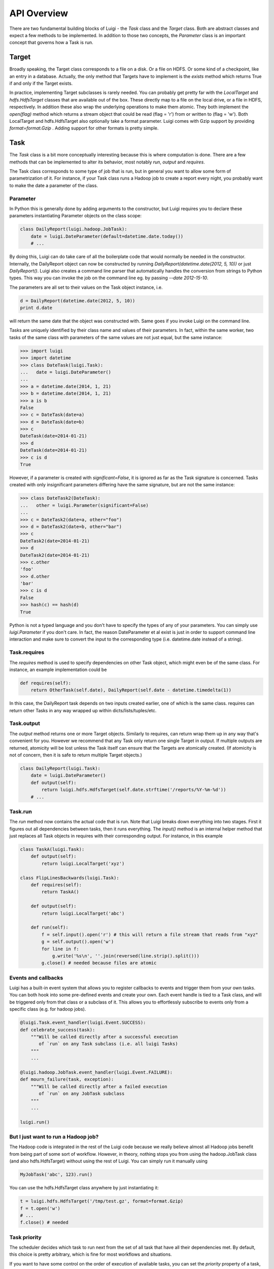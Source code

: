 API Overview
------------

There are two fundamental building blocks of Luigi - the *Task* class
and the *Target* class. Both are abstract classes and expect a few
methods to be implemented. In addition to those two concepts, the
*Parameter* class is an important concept that governs how a Task is
run.

Target
~~~~~~

Broadly speaking, the Target class corresponds to a file on a disk. Or a
file on HDFS. Or some kind of a checkpoint, like an entry in a database.
Actually, the only method that Targets have to implement is the *exists*
method which returns True if and only if the Target exists.

In practice, implementing Target subclasses is rarely needed. You can
probably get pretty far with the *LocalTarget* and *hdfs.HdfsTarget*
classes that are available out of the box. These directly map to a file
on the local drive, or a file in HDFS, respectively. In addition these
also wrap the underlying operations to make them atomic. They both
implement the *open(flag)* method which returns a stream object that
could be read (flag = 'r') from or written to (flag = 'w'). Both
LocalTarget and hdfs.HdfsTarget also optionally take a format parameter.
Luigi comes with Gzip support by providing *format=format.Gzip* . Adding
support for other formats is pretty simple.

Task
~~~~

The *Task* class is a bit more conceptually interesting because this is
where computation is done. There are a few methods that can be
implemented to alter its behavior, most notably *run*, *output* and
*requires*.

The Task class corresponds to some type of job that is run, but in
general you want to allow some form of parametrization of it. For
instance, if your Task class runs a Hadoop job to create a report every
night, you probably want to make the date a parameter of the class.

Parameter
^^^^^^^^^

In Python this is generally done by adding arguments to the constructor,
but Luigi requires you to declare these parameters instantiating
Parameter objects on the class scope:

.. code:: python

    class DailyReport(luigi.hadoop.JobTask):
        date = luigi.DateParameter(default=datetime.date.today())
        # ...

By doing this, Luigi can do take care of all the boilerplate code that
would normally be needed in the constructor. Internally, the DailyReport
object can now be constructed by running
*DailyReport(datetime.date(2012, 5, 10))* or just *DailyReport()*. Luigi
also creates a command line parser that automatically handles the
conversion from strings to Python types. This way you can invoke the job
on the command line eg. by passing *--date 2012-15-10*.

The parameters are all set to their values on the Task object instance,
i.e.

.. code:: python

    d = DailyReport(datetime.date(2012, 5, 10))
    print d.date

will return the same date that the object was constructed with. Same
goes if you invoke Luigi on the command line.

Tasks are uniquely identified by their class name and values of their
parameters. In fact, within the same worker, two tasks of the same class
with parameters of the same values are not just equal, but the same
instance:

.. code:: python

    >>> import luigi
    >>> import datetime
    >>> class DateTask(luigi.Task):
    ...   date = luigi.DateParameter()
    ... 
    >>> a = datetime.date(2014, 1, 21)
    >>> b = datetime.date(2014, 1, 21)
    >>> a is b
    False
    >>> c = DateTask(date=a)
    >>> d = DateTask(date=b)
    >>> c
    DateTask(date=2014-01-21)
    >>> d
    DateTask(date=2014-01-21)
    >>> c is d
    True

However, if a parameter is created with *significant=False*, it is
ignored as far as the Task signature is concerned. Tasks created with
only insignificant parameters differing have the same signature, but are
not the same instance:

.. code:: python

    >>> class DateTask2(DateTask):
    ...   other = luigi.Parameter(significant=False)
    ... 
    >>> c = DateTask2(date=a, other="foo")
    >>> d = DateTask2(date=b, other="bar")
    >>> c
    DateTask2(date=2014-01-21)
    >>> d
    DateTask2(date=2014-01-21)
    >>> c.other
    'foo'
    >>> d.other
    'bar'
    >>> c is d
    False
    >>> hash(c) == hash(d)
    True

Python is not a typed language and you don't have to specify the types
of any of your parameters. You can simply use *luigi.Parameter* if you
don't care. In fact, the reason DateParameter et al exist is just in
order to support command line interaction and make sure to convert the
input to the corresponding type (i.e. datetime.date instead of a
string).

Task.requires
^^^^^^^^^^^^^

The *requires* method is used to specify dependencies on other Task
object, which might even be of the same class. For instance, an example
implementation could be

.. code:: python

    def requires(self):
        return OtherTask(self.date), DailyReport(self.date - datetime.timedelta(1))

In this case, the DailyReport task depends on two inputs created
earlier, one of which is the same class. requires can return other Tasks
in any way wrapped up within dicts/lists/tuples/etc.

Task.output
^^^^^^^^^^^

The *output* method returns one or more Target objects. Similarly to
requires, can return wrap them up in any way that's convenient for you.
However we recommend that any Task only return one single Target in
output. If multiple outputs are returned, atomicity will be lost unless
the Task itself can ensure that the Targets are atomically created. (If
atomicity is not of concern, then it is safe to return multiple Target
objects.)

.. code:: python

    class DailyReport(luigi.Task):
        date = luigi.DateParameter()
        def output(self):
            return luigi.hdfs.HdfsTarget(self.date.strftime('/reports/%Y-%m-%d'))
        # ...

Task.run
^^^^^^^^

The *run* method now contains the actual code that is run. Note that
Luigi breaks down everything into two stages. First it figures out all
dependencies between tasks, then it runs everything. The *input()*
method is an internal helper method that just replaces all Task objects
in requires with their corresponding output. For instance, in this
example

.. code:: python

    class TaskA(luigi.Task):
        def output(self):
            return luigi.LocalTarget('xyz')

    class FlipLinesBackwards(luigi.Task):
        def requires(self):
            return TaskA()

        def output(self):
            return luigi.LocalTarget('abc')

        def run(self):
            f = self.input().open('r') # this will return a file stream that reads from "xyz"
            g = self.output().open('w')
            for line in f:
                g.write('%s\n', ''.join(reversed(line.strip().split()))
            g.close() # needed because files are atomic

Events and callbacks
^^^^^^^^^^^^^^^^^^^^

Luigi has a built-in event system that allows you to register callbacks
to events and trigger them from your own tasks. You can both hook into
some pre-defined events and create your own. Each event handle is tied
to a Task class, and will be triggered only from that class or a
subclass of it. This allows you to effortlessly subscribe to events only
from a specific class (e.g. for hadoop jobs).

.. code:: python

    @luigi.Task.event_handler(luigi.Event.SUCCESS):
    def celebrate_success(task):
        """Will be called directly after a successful execution
           of `run` on any Task subclass (i.e. all luigi Tasks)
        """
        ...

    @luigi.hadoop.JobTask.event_handler(luigi.Event.FAILURE):
    def mourn_failure(task, exception):
        """Will be called directly after a failed execution
           of `run` on any JobTask subclass
        """
        ...

    luigi.run()


But I just want to run a Hadoop job?
^^^^^^^^^^^^^^^^^^^^^^^^^^^^^^^^^^^^

The Hadoop code is integrated in the rest of the Luigi code because we
really believe almost all Hadoop jobs benefit from being part of some
sort of workflow. However, in theory, nothing stops you from using the
hadoop.JobTask class (and also hdfs.HdfsTarget) without using the rest
of Luigi. You can simply run it manually using

.. code:: python

    MyJobTask('abc', 123).run()

You can use the hdfs.HdfsTarget class anywhere by just instantiating it:

.. code:: python

    t = luigi.hdfs.HdfsTarget('/tmp/test.gz', format=format.Gzip)
    f = t.open('w')
    # ...
    f.close() # needed


Task priority
^^^^^^^^^^^^^

The scheduler decides which task to run next from the set of all task
that have all their dependencies met. By default, this choice is pretty
arbitrary, which is fine for most workflows and situations.

If you want to have some control on the order of execution
of available tasks, you can set the *priority* property of a task,
for example as follows:

.. code:: python

    # A static priority value as a class contant:
    class MyTask(luigi.Task):
        priority = 100
        # ...

    # A dynamic priority value with a "@property" decorated method:
    class OtherTask(luigi.Task):
        @property
        def priority(self):
            if self.date > some_threshold:
                return 80
            else:
                return 40
        # ...

Tasks with a higher priority value will be picked before tasks
with a lower priority value.
There is no predefined range of priorities, you can choose whatever
(int or float) values you want to use. The default value is 0.
Note that it is perfectly valid to choose negative priorities for
tasks that should have less priority than default.

Warning: task execution order in Luigi is influenced by both dependencies
and priorities, but in Luigi dependencies come first. For example:
if there is a task A with priority 1000 but still with unmet dependencies
and a task B with priority 1 without any pending dependencies,
task B will be picked first.


Instance caching
^^^^^^^^^^^^^^^^

In addition to the stuff mentioned above, Luigi also does some metaclass
logic so that if eg. *DailyReport(datetime.date(2012, 5, 10))* is
instantiated twice in the code, it will in fact result in the same
object. This is needed so that each Task is run only once.